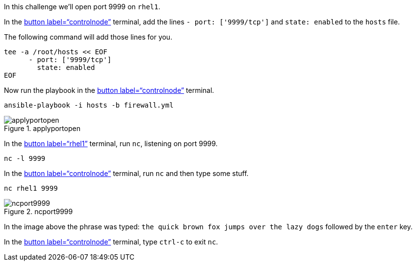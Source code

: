 In this challenge we’ll open port 9999 on `+rhel1+`.

In the link:tab-0[button label="`controlnode`"] terminal, add the lines
`+- port: ['9999/tcp']+` and `+state: enabled+` to the `+hosts+` file.

The following command will add those lines for you.

[source,bash,run]
----
tee -a /root/hosts << EOF
      - port: ['9999/tcp']
        state: enabled
EOF
----

Now run the playbook in the link:tab-0[button label="`controlnode`"]
terminal.

[source,bash,run]
----
ansible-playbook -i hosts -b firewall.yml
----

.applyportopen
image::../assets/applyportopen.png[applyportopen]

In the link:tab-1[button label="`rhel1`"] terminal, run `+nc+`, listening
on port 9999.

[source,bash,run]
----
nc -l 9999
----

In the link:tab-0[button label="`controlnode`"] terminal, run `+nc+` and
then type some stuff.

[source,bash,run]
----
nc rhel1 9999
----

.ncport9999
image::../assets/ncport9999.png[ncport9999]

In the image above the phrase was typed:
`+the quick brown fox jumps over the lazy dogs+` followed by the
`+enter+` key.

In the link:tab-0[button label="`controlnode`"] terminal, type
`+ctrl-c+` to exit `+nc+`.
